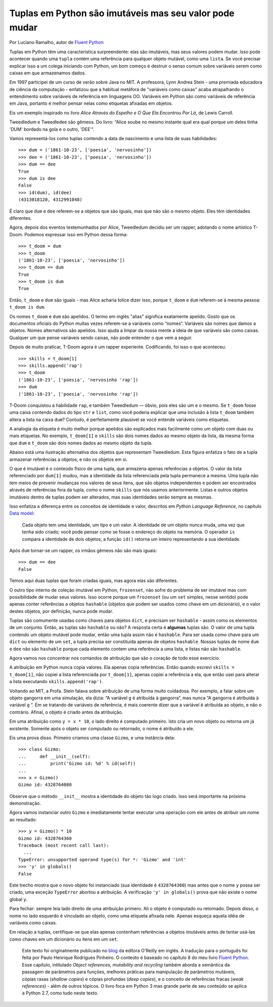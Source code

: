 Tuplas em Python são imutáveis mas seu valor pode mudar
========================================================

Por Luciano Ramalho, autor de `Fluent Python`_

Tuplas em Python têm uma característica surpreendente: elas são imutáveis, mas seus valores podem mudar. Isso pode acontecer quando uma ``tupla`` contém uma referência para qualquer objeto mutável, como uma ``lista``. Se você precisar explicar isso a um colega iniciando com Python, um bom começo é destruir o senso comum sobre variáveis serem como caixas em que armazenamos dados.

Em 1997 participei de um curso de verão sobre Java no MIT. A professora, Lynn Andrea Stein - uma premiada educadora de ciência da computação - enfatizou que a habitual metáfora de "variáveis como caixas" acaba atrapalhando o entendimento sobre variáveis de referência em linguagens OO. Variáveis em Python são como variáveis de referência em Java, portanto é melhor pensar nelas como etiquetas afixadas em objetos.

Eis um exemplo inspirado no livro *Alice Através do Espelho e O Que Ela Encontrou Por Lá*, de Lewis Carroll.

.. image:: Tweedledum-Tweedledee_500x390.png

Tweedledum e Tweedledee são gêmeos. Do livro: “Alice soube no mesmo instante qual era qual porque um deles tinha 'DUM' bordado na gola e o outro, 'DEE'”.

.. image:: diagrams/dum-dee.png

Vamos representá-los como tuplas contendo a data de nascimento e uma lista de suas habilidades::

    >>> dum = ('1861-10-23', ['poesia', 'nervosinho'])
    >>> dee = ('1861-10-23', ['poesia', 'nervosinho'])
    >>> dum == dee
    True
    >>> dum is dee
    False
    >>> id(dum), id(dee)
    (4313018120, 4312991048)

É claro que ``dum`` e ``dee`` referem-se a objetos que são iguais, mas que não são o mesmo objeto. Eles têm identidades diferentes.

Agora, depois dos eventos testemunhados por Alice, Tweedledum decidiu ser um rapper, adotando o nome artístico T-Doom. Podemos expressar isso em Python dessa forma::

    >>> t_doom = dum
    >>> t_doom
    ('1861-10-23', ['poesia', 'nervosinho'])
    >>> t_doom == dum
    True
    >>> t_doom is dum
    True

Então, ``t_doom`` e ``dum`` são iguais - mas Alice acharia tolice dizer isso, porque ``t_doom`` e ``dum`` referem-se à mesma pessoa: ``t_doom is dum``.

.. image:: diagrams/dum-t_doom-dee.png

Os nomes ``t_doom`` e ``dum`` são apelidos. O termo em inglês "alias" significa exatamente apelido. Gosto que os documentos oficiais do Python muitas vezes referem-se a variáveis como “nomes“. Variáveis são nomes que damos a objetos. Nomes alternativos são apelidos. Isso ajuda a limpar da nossa mente a ideia de que variáveis são como caixas. Qualquer um que pense variáveis sendo caixas, não pode entender o que vem a seguir.

Depois de muito praticar, T-Doom agora é um rapper experiente. Codificando, foi isso o que aconteceu::

    >>> skills = t_doom[1]
    >>> skills.append('rap')
    >>> t_doom
    ('1861-10-23', ['poesia', 'nervosinho 'rap'])
    >>> dum
    ('1861-10-23', ['poesia', 'nervosinho 'rap'])

T-Doom conquistou a habilidade ``rap``, e também Tweedledum — óbvio, pois eles são um e o mesmo. Se ``t_doom`` fosse uma caixa contendo dados do tipo ``str`` e ``list``, como você poderia explicar que uma inclusão à lista ``t_doom`` também altera a lista na caixa ``dum``?  Contudo, é perfeitamente plausível se você entende variáveis como etiquetas.

A analogia da etiqueta é muito melhor porque apelidos são explicados mais facilmente como um objeto com duas ou mais etiquetas. No exemplo, ``t_doom[1]`` e ``skills`` são dois nomes dados ao mesmo objeto da lista, da mesma forma que ``dum`` e ``t_doom`` são dois nomes dados ao mesmo objeto da tupla.

Abaixo está uma ilustração alternativa dos objetos que representam Tweedledum. Esta figura enfatiza o fato de a tupla armazenar referências a objetos, e não os objetos em si.

.. image:: diagrams/dum-skills-references.png

O que é imutável é o conteúdo físico de uma tupla, que armazena apenas referências a objetos. O valor da lista referenciado por ``dum[1]`` mudou, mas a identidade da lista referenciada pela tupla permanece a mesma. Uma tupla não tem meios de prevenir mudanças nos valores de seus itens, que são objetos independentes e podem ser encontrados através de referências fora da tupla, como o nome ``skills`` que nós usamos anteriormente. Listas e outros objetos imutáveis dentro de tuplas podem ser alterados, mas suas identidades serão sempre as mesmas.

Isso enfatiza a diferença entre os conceitos de identidade e valor, descritos em *Python Language Reference*, no capítulo `Data model`_:

    Cada objeto tem uma identidade, um tipo e um valor. A identidade de um objeto nunca muda, uma vez que tenha sido criado; você pode pensar como se fosse o endereço do objeto na memória. O operador ``is`` compara a identidade de dois objetos; a função ``id()`` retorna um inteiro representando a sua identidade.

Após ``dum`` tornar-se um rapper, os irmãos gêmeos não são mais iguais::

    >>> dum == dee
    False

Temos aqui duas tuplas que foram criadas iguais, mas agora elas são diferentes.

O outro tipo interno de coleção imutável em Python, ``frozenset``, não sofre do problema de ser imutável mas com possibilidade de mudar seus valores. Isso ocorre porque um ``frozenset`` (ou um ``set`` simples, nesse sentido) pode apenas conter referências a objetos ``hashable`` (objetos que podem ser usados como chave em um dicionário), e o valor destes objetos, por definição, nunca pode mudar.

Tuplas são comumente usadas como chaves para objetos ``dict``, e precisam ser ``hashable`` - assim como os elementos de um conjunto. Então, as tuplas são ``hashable`` ou não? A resposta certa é **algumas** tuplas são. O valor de uma tupla contendo um objeto mutável pode mudar, então uma tupla assim não é ``hashable``. Para ser usada como chave para um ``dict`` ou elemento de um ``set``, a tupla precisa ser constituída apenas de objetos ``hashable``. Nossas tuplas de nome ``dum`` e ``dee`` não são ``hashable`` porque cada elemento contem uma referência a uma lista, e listas não são ``hashable``.

Agora vamos nos concentrar nos comandos de atribuição que são o coração de todo esse exercício.

A atribuição em Python nunca copia valores. Ela apenas copia referências. Então quando escrevi ``skills = t_doom[1]``, não copiei a lista referenciada por ``t_doom[1]``, apenas copiei a referência a ela, que então usei para alterar a lista executando ``skills.append('rap')``.

Voltando ao MIT, a Profa. Stein falava sobre atribuição de uma forma muito cuidadosa. Por exemplo, a falar sobre um objeto gangorra em uma simulação, ela dizia: “A variável ``g`` é atribuída à gangorra“, mas nunca “A gangorra é atribuída à variável ``g`` “. Em se tratando de variáveis de referência, é mais coerente dizer que a variável é atribuída ao objeto, e não o contrário. Afinal, o objeto é criado antes da atribuição.

Em uma atribuição como ``y = x * 10``, o lado direito é computado primeiro. Isto cria um novo objeto ou retorna um já existente. Somente após o objeto ser computado ou retornado, o nome é atribuído a ele.

Eis uma prova disso. Primeiro criamos uma classe ``Gizmo``, e uma instância dela::

    >>> class Gizmo:
    ...     def __init__(self):
    ...         print('Gizmo id: %d' % id(self))
    ...
    >>> x = Gizmo()
    Gizmo id: 4328764080

Observe que o método ``__init__`` mostra a identidade do objeto tão logo criado. Isso será importante na próxima demonstração.

Agora vamos instanciar outro ``Gizmo`` e imediatamente tentar executar uma operação com ele antes de atribuir um nome ao resultado::

    >>> y = Gizmo() * 10
    Gizmo id: 4328764360
    Traceback (most recent call last):
      ...
    TypeError: unsupported operand type(s) for *: 'Gizmo' and 'int'
    >>> 'y' in globals()
    False

Este trecho mostra que o novo objeto foi instanciado (sua identidade é ``4328764360``) mas antes que o nome ``y`` possa ser criado, uma exceção ``TypeError`` abortou a atribuição. A verificação ``'y' in globals()`` prova que não existe o nome global ``y``.

Para fechar: sempre leia lado direito de uma atribuição primero. Ali o objeto é computado ou retornado. Depois disso, o nome no lado esquerdo é vinculado ao objeto, como uma etiqueta afixada nele. Apenas esqueça aquela idéia de variáveis como caixas.

Em relação a tuplas, certifique-se que elas apenas contenham referências a objetos imutáveis antes de tentar usá-las como chaves em um dicionário ou itens em um ``set``.

    Este texto foi originalmente publicado no `blog`_ da editora O'Reilly em inglês. A tradução para o português foi feita por Paulo Henrique Rodrigues Pinheiro. O conteúto é baseado no capítulo 8 do meu livro `Fluent Python`_. Esse capítulo, intitulado *Object references, mutability and recycling* também aborda a semântica da passagem de parâmetros para funções, melhores práticas para manipulação de parâmetros mutáveis, cópias rasas (*shallow copies*) e cópias profundas (*deep copies*), e o conceito de referências fracas (*weak references*) - além de outros tópicos. O livro foca em Python 3 mas grande parte de seu conteúdo se aplica a Python 2.7, como tudo neste texto.

.. _blog: http://radar.oreilly.com/2014/10/python-tuples-immutable-but-potentially-changing.html
.. _Fluent Python: http://shop.oreilly.com/product/0636920032519.do
.. _Data Model: https://docs.python.org/3/reference/datamodel.html#objects-values-and-types
